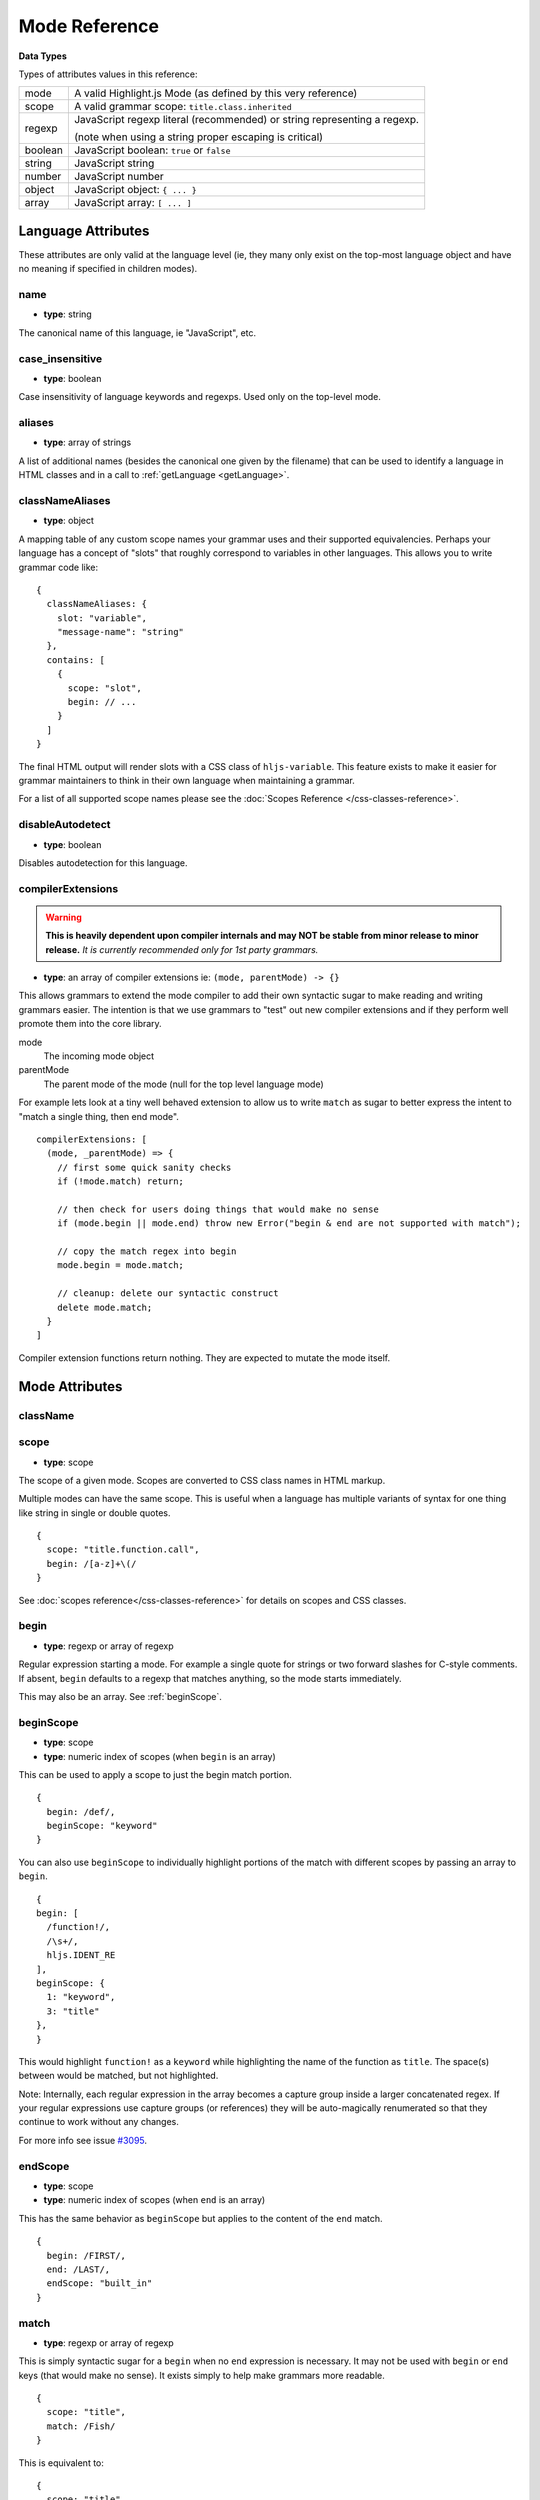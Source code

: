 .. highlight:: javascript

Mode Reference
==============

**Data Types**

Types of attributes values in this reference:

+------------+----------------------------------------------------------------------------+
| mode       | A valid Highlight.js Mode (as defined by this very reference)              |
+------------+----------------------------------------------------------------------------+
| scope      | A valid grammar scope: ``title.class.inherited``                           |
+------------+----------------------------------------------------------------------------+
| regexp     | JavaScript regexp literal (recommended) or string representing a regexp.   |
|            |                                                                            |
|            | (note when using a string proper escaping is critical)                     |
+------------+----------------------------------------------------------------------------+
| boolean    | JavaScript boolean: ``true`` or ``false``                                  |
+------------+----------------------------------------------------------------------------+
| string     | JavaScript string                                                          |
+------------+----------------------------------------------------------------------------+
| number     | JavaScript number                                                          |
+------------+----------------------------------------------------------------------------+
| object     | JavaScript object: ``{ ... }``                                             |
+------------+----------------------------------------------------------------------------+
| array      | JavaScript array: ``[ ... ]``                                              |
+------------+----------------------------------------------------------------------------+


Language Attributes
-------------------

These attributes are only valid at the language level (ie, they many only exist on the top-most language object and have no meaning if specified in children modes).


name
^^^^

- **type**: string

The canonical name of this language, ie "JavaScript", etc.


case_insensitive
^^^^^^^^^^^^^^^^

- **type**: boolean

Case insensitivity of language keywords and regexps. Used only on the top-level mode.


aliases
^^^^^^^

- **type**: array of strings

A list of additional names (besides the canonical one given by the filename) that can be used to identify a language in HTML classes and in a call to :ref:`getLanguage <getLanguage>`.


classNameAliases
^^^^^^^^^^^^^^^^

- **type**: object

A mapping table of any custom scope names your grammar uses and their supported equivalencies.  Perhaps your language has a concept of "slots" that roughly correspond to variables in other languages.  This allows you to write grammar code like:

::

  {
    classNameAliases: {
      slot: "variable",
      "message-name": "string"
    },
    contains: [
      {
        scope: "slot",
        begin: // ...
      }
    ]
  }

The final HTML output will render slots with a CSS class of ``hljs-variable``.  This feature exists to make it easier for grammar maintainers to think in their own language when maintaining a grammar.

For a list of all supported scope names please see the :doc:`Scopes Reference
</css-classes-reference>`.


disableAutodetect
^^^^^^^^^^^^^^^^^

- **type**: boolean

Disables autodetection for this language.


compilerExtensions
^^^^^^^^^^^^^^^^^^

.. warning::

  **This is heavily dependent upon compiler internals and may NOT be
  stable from minor release to minor release.** *It is currently recommended
  only for 1st party grammars.*

- **type**: an array of compiler extensions ie: ``(mode, parentMode) -> {}``

This allows grammars to extend the mode compiler to add their own syntactic
sugar to make reading and writing grammars easier.  The
intention is that we use grammars to "test" out new compiler extensions and if
they perform well promote them into the core library.

mode
  The incoming mode object

parentMode
  The parent mode of the mode (null for the top level language mode)

For example lets look at a tiny well behaved extension to allow us to write
``match`` as sugar to better express the intent to "match a single thing, then
end mode".

::

  compilerExtensions: [
    (mode, _parentMode) => {
      // first some quick sanity checks
      if (!mode.match) return;

      // then check for users doing things that would make no sense
      if (mode.begin || mode.end) throw new Error("begin & end are not supported with match");

      // copy the match regex into begin
      mode.begin = mode.match;

      // cleanup: delete our syntactic construct
      delete mode.match;
    }
  ]

Compiler extension functions return nothing. They are expected to mutate the
mode itself.



Mode Attributes
---------------

className
^^^^^^^^^

.. deprecated:: 11.0

  Use ``scope`` instead.


scope
^^^^^

.. versionadded:: 11.0

- **type**: scope

The scope of a given mode. Scopes are converted to CSS class names in HTML markup.

Multiple modes can have the same scope. This is useful when a language has multiple variants of syntax
for one thing like string in single or double quotes.

::

  {
    scope: "title.function.call",
    begin: /[a-z]+\(/
  }


See :doc:`scopes reference</css-classes-reference>` for details on scopes and CSS classes.

begin
^^^^^

- **type**: regexp or array of regexp

Regular expression starting a mode. For example a single quote for strings or two forward slashes for C-style comments.
If absent, ``begin`` defaults to a regexp that matches anything, so the mode starts immediately.

This may also be an array.  See :ref:`beginScope`.

.. _beginScope:

beginScope
^^^^^^^^^^

.. versionadded:: 11.0

- **type**: scope
- **type**: numeric index of scopes (when ``begin`` is an array)

This can be used to apply a scope to just the begin match portion.

::

  {
    begin: /def/,
    beginScope: "keyword"
  }

You can also use ``beginScope`` to individually highlight portions of the match
with different scopes by passing an array to ``begin``.

::

  {
  begin: [
    /function!/,
    /\s+/,
    hljs.IDENT_RE
  ],
  beginScope: {
    1: "keyword",
    3: "title"
  },
  }

This would highlight ``function!`` as a ``keyword`` while highlighting the name
of the function as ``title``. The space(s) between would be matched, but not
highlighted.

Note: Internally, each regular expression in the array becomes a capture group
inside a larger concatenated regex.  If your regular expressions use capture
groups (or references) they will be auto-magically renumerated so that they
continue to work without any changes.

For more info see issue `#3095 <https://github.com/highlightjs/highlight.js/issues/3095>`_.


endScope
^^^^^^^^

.. versionadded:: 11.0

- **type**: scope
- **type**: numeric index of scopes (when ``end`` is an array)

This has the same behavior as ``beginScope`` but applies to the content of the
``end`` match.

::

  {
    begin: /FIRST/,
    end: /LAST/,
    endScope: "built_in"
  }


match
^^^^^

.. versionadded:: 11.0

- **type**: regexp or array of regexp

This is simply syntactic sugar for a ``begin`` when no ``end`` expression is
necessary.   It may not be used with ``begin`` or ``end`` keys (that would make
no sense).  It exists simply to help make grammars more readable.

::

  {
    scope: "title",
    match: /Fish/
  }

This is equivalent to:

::

  {
    scope: "title",
    begin: /Fish/
  }


on:begin
^^^^^^^^

- **type**: callback (matchData, response)

This callback is triggered the moment a begin match is detected. ``matchData`` includes the typical regex match data; the full match, match groups, etc. The ``response`` object is used to tell the parser how it should handle the match. It can be also used to temporarily store data.

- ``response.data`` - a simple object data store.  Can be used for building more complex rules where the end rule is dependent on the content of begin, etc.
- ``response.ignoreMatch()`` - pretend as if this match never happened. The mode is not entered. Continues trying subsequent modes in the current mode's ``contains`` list

For an example of usage see ``END_SAME_AS_BEGIN`` in ``modes.js``.


end
^^^

- **type**: regexp

Regular expression ending a mode. For example a single quote for strings or "$" (end of line) for one-line comments.

It's often the case that a beginning regular expression defines the entire mode and doesn't need any special ending.
For example a number can be defined with ``begin: "\\b\\d+"`` which spans all the digits.

If absent, ``end`` defaults to a regexp that matches anything, so the mode ends immediately (after possibly
matching any ``contains`` sub-modes).

Sometimes a mode can end not by itself but implicitly with its containing (parent) mode.
This is achieved with :ref:`endsWithParent <endsWithParent>` attribute.


on:end
^^^^^^

- **type**: callback (matchData, response)

This callback is triggered the moment an end match is detected. ``matchData`` includes the typical regex match data; the full match, match groups, etc. The ``response`` object is used to tell the parser how it should handle the match. It can also be used to retrieve data stored from a `begin` callback.

- ``response.data`` - a simple object data store.  Can be used for building more complex rules where the end rule is dependent on the content of begin, etc.
- ``response.ignoreMatch()`` - pretend as if this match never happened. The mode is not entered. Continues trying subsequent modes in the current mode's ``contains`` list

For an example of usage see ``END_SAME_AS_BEGIN`` in ``modes.js``.


beginKeywords
^^^^^^^^^^^^^

- **type**: string

Used instead of ``begin`` for modes starting with keywords to avoid needless repetition:

::

  {
    begin: '\\b(class|interface)\\b',
    keywords: 'class interface'
  }

… can often be shortened to:

::

  {
    beginKeywords: 'class interface'
  }

Unlike the :ref:`keywords <keywords>` attribute, this one allows only a simple list of space separated keywords.
If you do need additional features of ``keywords`` or you just need more keywords for this mode you may include ``keywords`` along with ``beginKeywords``.

.. note::

  ``beginKeywords`` also checks for a ``.`` before or after the keywords and will fail to match if one is found.
  This is to avoid false positives for method calls or property accesses.

  Ex. ``class A { ... }`` would match while ``A.class == B.class`` would not.

.. _endsWithParent:

endsWithParent
^^^^^^^^^^^^^^

- **type**: boolean

A flag indicating that a mode ends when its parent ends.

This is best demonstrated by example. In CSS syntax a selector has a set of rules contained within symbols "{" and "}".
Individual rules are separated by ";" but the last rule may omit the terminating semicolon:

::

  p {
    width: 100%;
    color: red
  }

A simple ``end: /;/`` rule is problematic - the parser could get "stuck" looking
for a ``;`` that it will never find (or find much later) - skipping over valid content that should be
highlighted. This is where ``endsWithParent`` proves useful:

::

  {
    scope: 'rules', begin: /\{/, end: /\}/,
    contains: [
      {scope: 'rule', /* ... */ end: ';', endsWithParent: true}
    ]
  }

The ``rule`` scope now will end when the parser sees *either* a ``;`` or a ``}`` (from the parent).

.. _endsParent:

endsParent
^^^^^^^^^^^^^^

- **type**: boolean

Forces closing of the parent mode right after the current mode is closed.

This is used for modes that don't have an easily expressible ending lexeme but
instead could be closed after the last interesting sub-mode is found.

Here's an example with two ways of defining functions in Elixir, one using a
keyword ``do`` and another using a comma:

::

  def foo :clear, list do
    :ok
  end

  def foo, do: IO.puts "hello world"

Note that in the first case the parameter list after the function title may also
include a comma. And if we're only interested in highlighting a title we can
tell it to end the function definition after itself:

::

  {
    scope: 'function',
    beginKeywords: 'def', end: hljs.MATCH_NOTHING_RE,
    contains: [
      {
        scope: 'title',
        begin: hljs.IDENT_RE, endsParent: true
      }
    ]
  }

The ``end: hljs.MATCH_NOTHING_RE`` ensures that function will never end itself.


.. _keywords:

keywords
^^^^^^^^

- **type**: object / string / array

*Keyword definition comes in three forms.*

A string of space-separated keywords with an optional relevance following a pipe (``|``):

::

  'for while if|0 else weird_voodoo|10 ...'

An array of keywords (with optional relevance  following a ``|``):

  ::

    [
      "for",
      "while",
      "if|0"
    ]

.. note::

  It's recommended that the array form be used (one keyword per line) rather
  than a string to simplify future maintenance. This is the style followed by
  grammars part of the core library.


An object that describing multiple sets of keywords and (optionally) the pattern
used to locate them:

::

  {
    keyword: [ 'for', 'while', 'if|0' ],
    literal: [ 'true', 'false' ],
    $pattern: /\w+/
  }



For a more detailed explanation see :doc:`Language definition guide </language-guide>`.


illegal
^^^^^^^

- **type**: regexp or array

A regular expression or array that defines symbols illegal for the mode. When
the parser finds an illegal match it may immediately stop parsing the whole
language altogether (see ``ignoreIllegals``). Smart use of illegal can greatly
improve auto-detection by quickly ruling out a language (when an illegal match
is found).

::

  {
    illegal: /%/,
    // or using an array
    illegal: [ /%/, /cookies/ ]
  }


excludeBegin, excludeEnd
^^^^^^^^^^^^^^^^^^^^^^^^

- **type**: boolean

Excludes beginning or ending matches from a mode's content. For example in CSS
syntax a rule ends with a semicolon. However visually it's better not to
consider the semicolon as part of the rule's contents. Using ``excludeEnd:
true`` forces a ``<span>`` element for the rule to close before the semicolon.

The semicolon is still consumed by the rule though and cannot be matched by
other subsequent rules. (it's effectively been skipped over)


returnBegin
^^^^^^^^^^^

- **type**: boolean

Returns just found beginning lexeme back into parser. This is used when beginning of a sub-mode is a complex expression
that should not only be found within a parent mode but also parsed according to the rules of a sub-mode.

.. warning::

  Since the parser is effectively goes back it's quite possible to create a infinite loop here so use with caution!
  A look-ahead regex is almost always preferable.


returnEnd
^^^^^^^^^

- **type**: boolean

Returns just found ending lexeme back into parser. This is used for example to parse JavaScript embedded into HTML.
A JavaScript block ends with the HTML closing tag ``</script>`` that cannot be parsed with JavaScript rules.
So it is returned back into its parent HTML mode that knows what to do with it.

.. warning::

  Since the parser is effectively goes back it's quite possible to create a infinite loop here so use with caution!
  A look-ahead regex is almost always preferable.


contains
^^^^^^^^

- **type**: array

The list of sub-modes that can be found inside the mode. For detailed explanation see :doc:`Language definition guide </language-guide>`.


starts
^^^^^^

- **type**: mode

The the mode that will start right after the current mode ends. The new mode will not be contained within the current one.

Currently this attribute is used to highlight JavaScript and CSS contained within HTML.
Tags ``<script>`` and ``<style>`` start sub-modes that use another language definition to parse their contents (see :ref:`subLanguage`).


variants
^^^^^^^^

- **type**: array

Modification to the main definitions of the mode, effectively expanding it into several similar modes
each having all the attributes from the main definition augmented or overridden by the variants::

  {
    scope: 'string',
    contains: ['self', hljs.BACKSLASH_ESCAPE],
    relevance: 0,
    variants: [
      {begin: /"/, end: /"/},
      {begin: /'/, end: /'/, relevance: 1}
    ]
  }

.. note::

  ``variants`` has very specific behavior with regards to ``contains: ['self']``.
  Lets consider the example above. While you might think this would allow you to
  embed any type of string (double or single quoted) within any other string, **it
  does not**.

The variants are instead compiled into to two *discrete* modes::

  { scope: 'string', begin: /"/, contains: ['self', ... ] }
  { scope: 'string', begin: /'/, contains: ['self', ... ] }

Each mode's ``self`` refers only to the new expanded mode, not the original mode
with variants (which no longer exists after compiling).

Further info: https://github.com/highlightjs/highlight.js/issues/826


.. _subLanguage:


subLanguage
^^^^^^^^^^^

- **type**: string or array

Highlights the entire contents of the mode with another language.

When using this attribute there's no point to define internal parsing rules like
:ref:`keywords`, etc. Also it is recommended to avoid the ``scope`` attribute
since the sublanguage already wraps the text in its own ``<span
class="language-name">`` tag.

The value of the attribute controls which language or languages will be used for highlighting:

* language name: explicit highlighting with the specified language
* empty array: auto detection with all the languages available
* array of language names: auto detection constrained to the specified set


skip
^^^^

- **type**: boolean

Skips any markup processing for the mode ensuring that it remains a part of its
parent buffer along with the starting and the ending lexemes. This works in
conjunction with the parent's :ref:`subLanguage` when it requires complex
parsing.

Consider parsing PHP inside HTML:

.. code-block:: php

  <p><? echo 'PHP'; /* ?> */ ?></p>

The ``?>`` inside the comment should **not** end the PHP part, so we have to
handle pairs of ``/* .. */`` to correctly find the ending ``?>``::

  {
    begin: /<\?/, end: /\?>/,
    subLanguage: 'php',
    contains: [{begin: '/\\*', end: '\\*/', skip: true}]
  }

Without ``skip: true`` every comment would cause the parser to drop out back
into the HTML mode.
